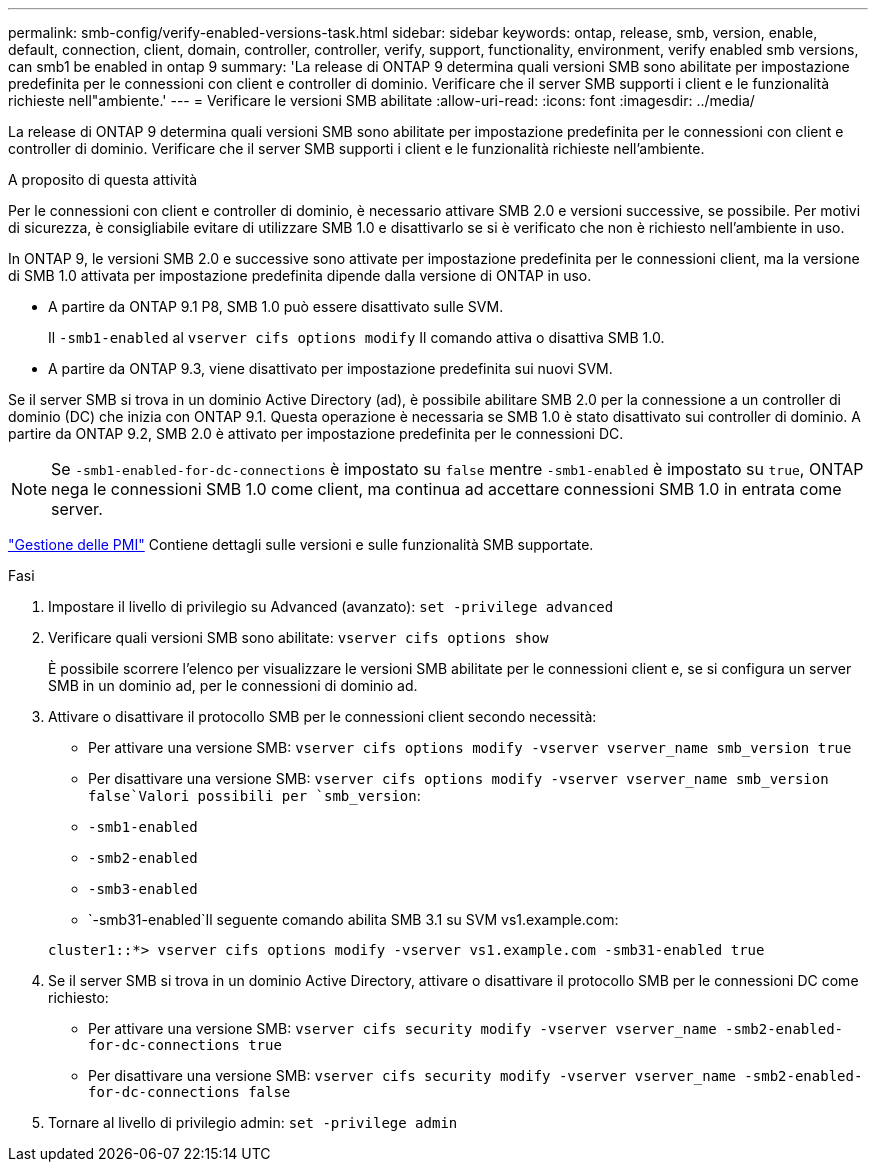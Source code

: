 ---
permalink: smb-config/verify-enabled-versions-task.html 
sidebar: sidebar 
keywords: ontap, release, smb, version, enable, default, connection, client, domain, controller, controller, verify, support, functionality, environment, verify enabled smb versions, can smb1 be enabled in ontap 9 
summary: 'La release di ONTAP 9 determina quali versioni SMB sono abilitate per impostazione predefinita per le connessioni con client e controller di dominio. Verificare che il server SMB supporti i client e le funzionalità richieste nell"ambiente.' 
---
= Verificare le versioni SMB abilitate
:allow-uri-read: 
:icons: font
:imagesdir: ../media/


[role="lead"]
La release di ONTAP 9 determina quali versioni SMB sono abilitate per impostazione predefinita per le connessioni con client e controller di dominio. Verificare che il server SMB supporti i client e le funzionalità richieste nell'ambiente.

.A proposito di questa attività
Per le connessioni con client e controller di dominio, è necessario attivare SMB 2.0 e versioni successive, se possibile. Per motivi di sicurezza, è consigliabile evitare di utilizzare SMB 1.0 e disattivarlo se si è verificato che non è richiesto nell'ambiente in uso.

In ONTAP 9, le versioni SMB 2.0 e successive sono attivate per impostazione predefinita per le connessioni client, ma la versione di SMB 1.0 attivata per impostazione predefinita dipende dalla versione di ONTAP in uso.

* A partire da ONTAP 9.1 P8, SMB 1.0 può essere disattivato sulle SVM.
+
Il `-smb1-enabled` al `vserver cifs options modify` Il comando attiva o disattiva SMB 1.0.

* A partire da ONTAP 9.3, viene disattivato per impostazione predefinita sui nuovi SVM.


Se il server SMB si trova in un dominio Active Directory (ad), è possibile abilitare SMB 2.0 per la connessione a un controller di dominio (DC) che inizia con ONTAP 9.1. Questa operazione è necessaria se SMB 1.0 è stato disattivato sui controller di dominio. A partire da ONTAP 9.2, SMB 2.0 è attivato per impostazione predefinita per le connessioni DC.

[NOTE]
====
Se `-smb1-enabled-for-dc-connections` è impostato su `false` mentre `-smb1-enabled` è impostato su `true`, ONTAP nega le connessioni SMB 1.0 come client, ma continua ad accettare connessioni SMB 1.0 in entrata come server.

====
link:../smb-admin/index.html["Gestione delle PMI"] Contiene dettagli sulle versioni e sulle funzionalità SMB supportate.

.Fasi
. Impostare il livello di privilegio su Advanced (avanzato): `set -privilege advanced`
. Verificare quali versioni SMB sono abilitate: `vserver cifs options show`
+
È possibile scorrere l'elenco per visualizzare le versioni SMB abilitate per le connessioni client e, se si configura un server SMB in un dominio ad, per le connessioni di dominio ad.

. Attivare o disattivare il protocollo SMB per le connessioni client secondo necessità:
+
** Per attivare una versione SMB: `vserver cifs options modify -vserver vserver_name smb_version true`
** Per disattivare una versione SMB: `vserver cifs options modify -vserver vserver_name smb_version false`Valori possibili per `smb_version`:
** `-smb1-enabled`
** `-smb2-enabled`
** `-smb3-enabled`
** `-smb31-enabled`Il seguente comando abilita SMB 3.1 su SVM vs1.example.com:


+
[listing]
----

cluster1::*> vserver cifs options modify -vserver vs1.example.com -smb31-enabled true
----
. Se il server SMB si trova in un dominio Active Directory, attivare o disattivare il protocollo SMB per le connessioni DC come richiesto:
+
** Per attivare una versione SMB: `vserver cifs security modify -vserver vserver_name -smb2-enabled-for-dc-connections true`
** Per disattivare una versione SMB: `vserver cifs security modify -vserver vserver_name -smb2-enabled-for-dc-connections false`


. Tornare al livello di privilegio admin: `set -privilege admin`

